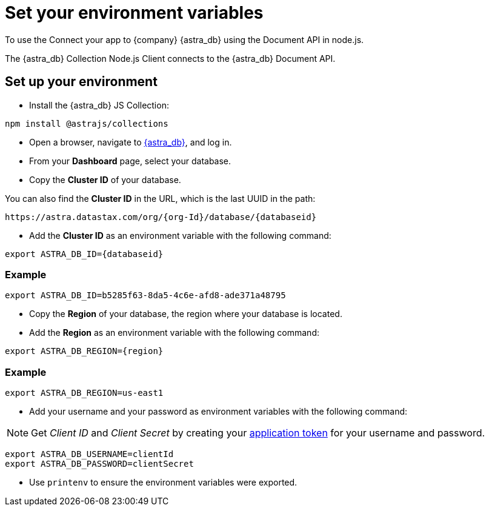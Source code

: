 = Set your environment variables
:slug: environment-variables

To use the Connect your app to {company} {astra_db} using the Document API in node.js.

The {astra_db} Collection Node.js Client connects to the {astra_db} Document API.

== Set up your environment
* Install the {astra_db} JS Collection:
```
npm install @astrajs/collections
```

* Open a browser, navigate to https://astra.datastax.com/[{astra_db}], and log in.
* From your *Dashboard* page, select your database.
* Copy the **Cluster ID** of your database.

You can also find the **Cluster ID** in the URL, which is the last UUID in the path:
```
https://astra.datastax.com/org/{org-Id}/database/{databaseid}
```

* Add the **Cluster ID** as an environment variable with the following command:
```
export ASTRA_DB_ID={databaseid}
```

=== Example
```
export ASTRA_DB_ID=b5285f63-8da5-4c6e-afd8-ade371a48795
```

* Copy the *Region* of your database, the region where your database is located.
* Add the *Region* as an environment variable with the following command:
```
export ASTRA_DB_REGION={region}
```

=== Example
```
export ASTRA_DB_REGION=us-east1
```

* Add your username and your password as environment variables with the following command:

[NOTE]
====
Get _Client ID_ and _Client Secret_ by creating your xref:manage:org/managing-org.adoc#_manage_application_tokens[application token] for your username and password.
====

```
export ASTRA_DB_USERNAME=clientId
export ASTRA_DB_PASSWORD=clientSecret
```

* Use `printenv` to ensure the environment variables were exported.

